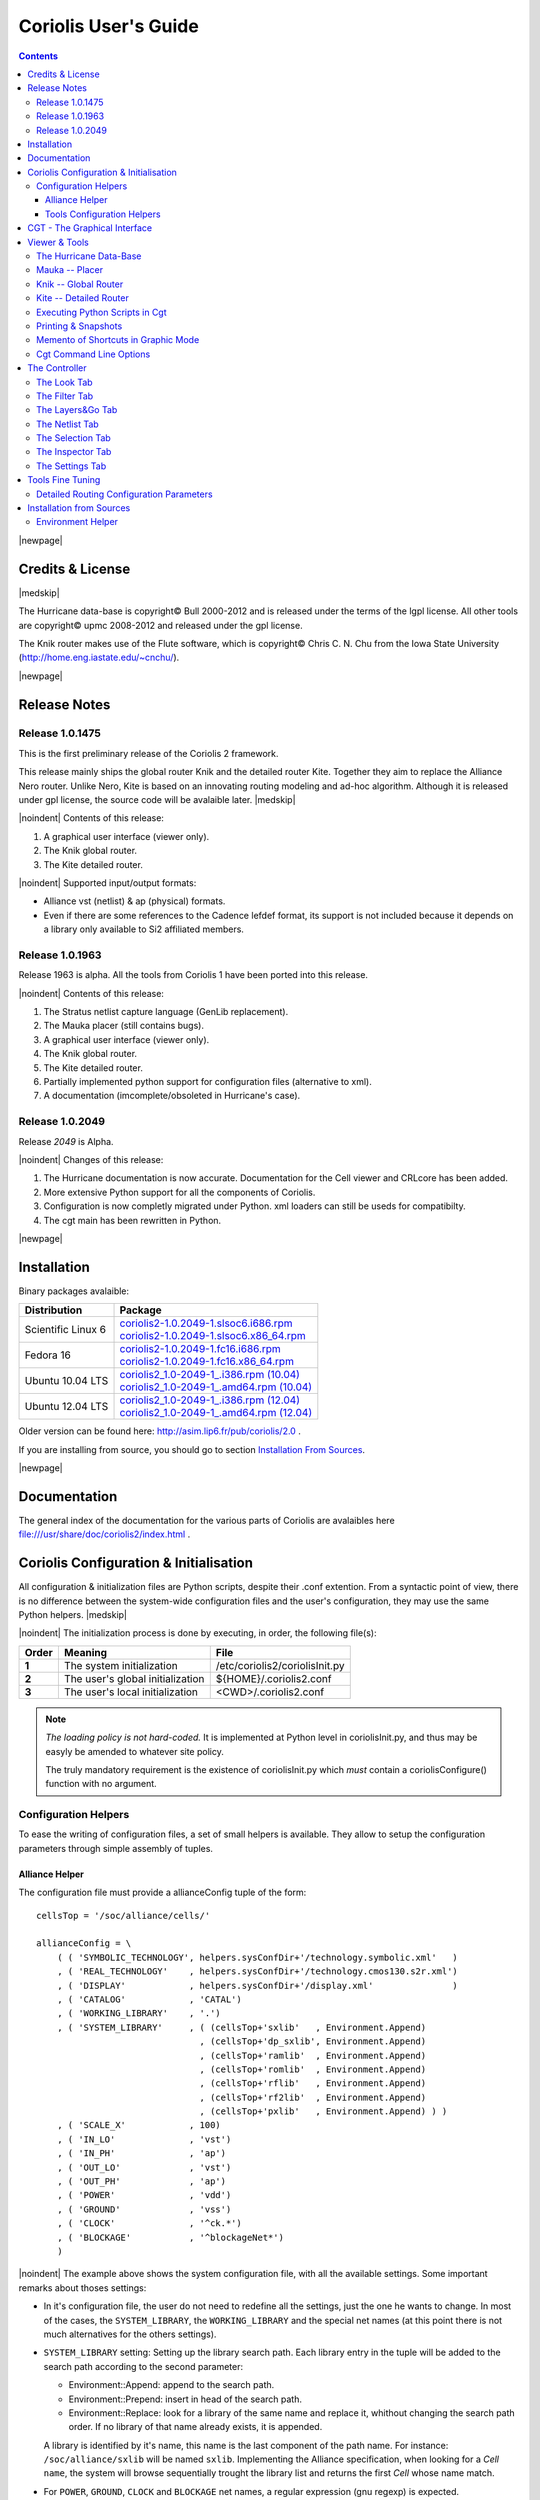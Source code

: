 
.. -*- Mode: rst -*-

.. role:: ul
.. role:: cb
.. role:: sc

.. Acronyms & names.
.. |GNU|                            replace:: :sc:`gnu`
.. |LGPL|                           replace:: :sc:`lgpl`
.. |GPL|                            replace:: :sc:`gpl`
.. |UPMC|                           replace:: :sc:`upmc`
.. |Bull|                           replace:: :sc:`Bull`
.. |Cadence|                        replace:: :sc:`Cadence`
.. |Si2|                            replace:: :sc:`Si2`
.. |LEFDEF|                         replace:: :sc:`lefdef`
.. |Flute|                          replace:: :sc:`Flute`

.. |Alexandre|                      replace:: :sc:`Alexandre`
.. |Belloeil|                       replace:: :sc:`Belloeil`
.. |Chaput|                         replace:: :sc:`Chaput`
.. |Chu|                            replace:: :sc:`Chu`
.. |Dupuis|                         replace:: :sc:`Dupuis`
.. |Escassut|                       replace:: :sc:`Escassut`
.. |Masson|                         replace:: :sc:`Masson`

.. |ANSI|                           replace:: :sc:`ansi`
.. |MIPS|                           replace:: :sc:`mips`
.. |Am2901|                         replace:: :sc:`Am2901`
.. |Hurricane|                      replace:: :sc:`Hurricane`
.. |HurricaneAMS|                   replace:: :sc:`HurricaneAMS`
.. |Alliance|                       replace:: :sc:`Alliance`
.. |GenLib|                         replace:: :sc:`GenLib`
.. |Nero|                           replace:: :sc:`Nero`
.. |Druc|                           replace:: :cb:`Druc`
.. |Coriolis|                       replace:: :sc:`Coriolis`
.. |Coriolis1|                      replace:: :sc:`Coriolis 1`
.. |Coriolis2|                      replace:: :sc:`Coriolis 2`
.. |VLSISAPD|                       replace:: :sc:`vlsisapd`
.. |CRLcore|                        replace:: :sc:`CRLcore`
.. |Cyclop|                         replace:: :sc:`Cyclop`
.. |Nimbus|                         replace:: :sc:`Nimbus`
.. |hMetis|                         replace:: :sc:`hMetis`
.. |Mauka|                          replace:: :sc:`Mauka`
.. |Knik|                           replace:: :sc:`Knik`
.. |Kite|                           replace:: :sc:`Kite`
.. |Stratus|                        replace:: :sc:`Stratus`
.. |Stratus1|                       replace:: :sc:`Stratus1`
.. |Stratus2|                       replace:: :sc:`Stratus2`
.. |Unicorn|                        replace:: :sc:`Unicorn`
.. |cgt|                            replace:: :cb:`cgt`
.. |Chams|                          replace:: :sc:`Chams`
.. |OpenChams|                      replace:: :sc:`OpenChams`
.. |Pharos|                         replace:: :cb:`Pharos`
.. |API|                            replace:: :sc:`api`
.. |STL|                            replace:: :sc:`stl`
.. |XML|                            replace:: :sc:`xml`
.. |pdf|                            replace:: :sc:`pdf`
.. |UTF-8|                          replace:: :sc:`utf-8`
.. |Python|                         replace:: :sc:`Python`
.. |Linux|                          replace:: :sc:`Linux`
.. |Scientific Linux|               replace:: :sc:`Scientific Linux`
.. |RedHat|                         replace:: :sc:`RedHat`
.. |Fedora|                         replace:: :sc:`Fedora`
.. |FC13|                           replace:: :sc:`fc13`
.. |Ubuntu|                         replace:: :sc:`Ubuntu`
.. |Qt|                             replace:: :sc:`qt`
.. |tty|                            replace:: :cb:`tty`

.. URLs
.. _Box Router:  http://www.cerc.utexas.edu/~thyeros/boxrouter/boxrouter.htm
.. _Knik Thesis: http://www-soc.lip6.fr/en/users/damiendupuis/PhD/

.. _coriolis2-1.0.2049-1.slsoc6.i686.rpm:    http://asim.lip6.fr/pub/coriolis/2.0/coriolis2-1.0.2049-1.slsoc6.i686.rpm
.. _coriolis2-1.0.2049-1.slsoc6.x86_64.rpm:  http://asim.lip6.fr/pub/coriolis/2.0/coriolis2-1.0.2049-1.slsoc6.x86_64.rpm
.. _coriolis2-1.0.2049-1.fc16.i686.rpm:      http://asim.lip6.fr/pub/coriolis/2.0/coriolis2-1.0.2049-1.fc16.i686.rpm
.. _coriolis2-1.0.2049-1.fc16.x86_64.rpm:    http://asim.lip6.fr/pub/coriolis/2.0/coriolis2-1.0.2049-1.fc16.x86_64.rpm
.. _coriolis2_1.0-2049-1_.i386.rpm (10.04):  http://asim.lip6.fr/pub/coriolis/2.0/Ubuntu/10.04/coriolis2_1.0-2049-1_i386.rpm
.. _coriolis2_1.0-2049-1_.amd64.rpm (10.04): http://asim.lip6.fr/pub/coriolis/2.0/Ubuntu/10.04/coriolis2_1.0-2049-1_i386.rpm
.. _coriolis2_1.0-2049-1_.i386.rpm (12.04):  http://asim.lip6.fr/pub/coriolis/2.0/Ubuntu/12.04/coriolis2_1.0-2049-1_i386.rpm
.. _coriolis2_1.0-2049-1_.amd64.rpm (12.04): http://asim.lip6.fr/pub/coriolis/2.0/Ubuntu/12.04/coriolis2_1.0-2049-1_i386.rpm

.. Standard CAO/VLSI Concepts.
.. |netlist|                        replace:: *netlist*
.. |netlists|                       replace:: *netlists*
.. |layout|                         replace:: *layout*
.. |layouts|                        replace:: *layouts*
.. |CMOS|                           replace:: :sc:`cmos`
.. |VHDL|                           replace:: :sc:`vhdl`
.. |NWELL|                          replace:: :sc:`nwell`
.. |POWER|                          replace:: :sc:`power`
.. |GROUND|                         replace:: :sc:`ground`

.. MBK Concepts
.. |MBK|                            replace:: :sc:`mbk`
.. |LOFIG|                          replace:: :cb:`Lofig`
.. |PHFIG|                          replace:: :cb:`Phfig`
.. |SxLib|                          replace:: :sc:`SxLib`

.. Hurricane Concepts.
.. |hypernet|                       replace:: *hypernet*
.. |hypernets|                      replace:: *hypernets*
.. |Cell|                           replace:: *Cell*
.. |Rings|                          replace:: *Rings*
.. |QuadTrees|                      replace:: *QuadTrees*
.. |Collections|                    replace:: *Collections*
.. |ap|                             replace:: :cb:`ap`
.. |vst|                            replace:: :cb:`vst`
.. |kgr|                            replace:: :cb:`kgr`
.. |dot_conf|                       replace:: :cb:`.conf`


=====================
Coriolis User's Guide
=====================


.. contents::

|newpage|


Credits & License
=================

.. raw:: html

   <p class="credit"><span class="left"><span class="sc">Hurricane</span></span>
   <span class="right">Rémy <span class="sc">Escassut</span> &amp;
                       Christian <span class="sc">Masson</span></span></p>
   <br>
   <p class="credit"><span class="left"><span class="sc">Mauka</span></span>
   <span class="right">Christophe <span class="sc">Alexandre</span></span></p>
   <br>
   <p class="credit"><span class="left"><span class="sc">Stratus</span></span>
   <span class="right">Sophie <span class="sc">Belloeil</span></span></p>
   <br>
   <p class="credit"><span class="left"><span class="sc">Knik</span></span>
   <span class="right">Damien <span class="sc">Dupuis</span></span></p>
   <br>
   <p class="credit"><span class="left"><span class="sc">Kite</span>,
                                        <span class="sc">Unicorn</span></span></span>
   <span class="right">Jean-Paul <span class="sc">Chaput</span></span></p>
   <br>


.. raw:: latex

   \begin{center}\begin{minipage}[t]{.8\textwidth}
     \noindent\DUrole{sc}{Hurricane} \dotfill Rémy       \DUrole{sc}{Escassut}  \&
                                              Christian  \DUrole{Masson}        \\
     \noindent\DUrole{sc}{Mauka}     \dotfill Christophe \DUrole{sc}{Alexandre} \\
     \noindent\DUrole{sc}{Stratus}   \dotfill Sophie     \DUrole{sc}{Belloeil}  \\
     \noindent\DUrole{sc}{Knik}      \dotfill Damien     \DUrole{sc}{Dupuis}    \\
     \noindent\DUrole{sc}{Kite},
              \DUrole{sc}{Unicorn}   \dotfill Jean-Paul \DUrole{sc}{Chaput}     \\
   \end{minipage}\end{center}


|medskip|

The |Hurricane| data-base is copyright© |Bull| 2000-2012 and is
released under the terms of the |LGPL| license. All other tools are
copyright© |UPMC| 2008-2012 and released under the |GPL|
license.

The |Knik| router makes use of the |Flute| software, which is
copyright© Chris C. N. |Chu| from the Iowa State University
(http://home.eng.iastate.edu/~cnchu/).

|newpage|


Release Notes
=============

Release 1.0.1475
~~~~~~~~~~~~~~~~

This is the first preliminary release of the |Coriolis2| framework.

This release mainly ships the global router |Knik| and the detailed router
|Kite|. Together they aim to replace the |Alliance| |Nero| router.
Unlike |Nero|, |Kite| is based on an innovating routing modeling and ad-hoc
algorithm. Although it is released under |GPL| license, the source code
will be avalaible later.
|medskip|


|noindent| Contents of this release:

1. A graphical user interface (viewer only).
2. The |Knik| global router.
3. The |Kite| detailed router.

|noindent| Supported input/output formats:

* |Alliance| |vst| (netlist) & |ap| (physical) formats.
* Even if there are some references to the |Cadence| |LEFDEF| format, its
  support is not included because it depends on a library only available
  to |Si2| affiliated members.


Release 1.0.1963
~~~~~~~~~~~~~~~~

Release 1963 is alpha. All the tools from |Coriolis1| have been ported into
this release.

|noindent| Contents of this release:

#. The |Stratus| netlist capture language (|GenLib| replacement).
#. The |Mauka| placer (still contains bugs).
#. A graphical user interface (viewer only).
#. The |Knik| global router.
#. The |Kite| detailed router.
#. Partially implemented python support for configuration files
   (alternative to |XML|).
#. A documentation (imcomplete/obsoleted in |Hurricane|'s case). 


Release 1.0.2049
~~~~~~~~~~~~~~~~

Release `2049` is Alpha.

|noindent| Changes of this release:

#. The |Hurricane| documentation is now accurate. Documentation
   for the Cell viewer and |CRLcore| has been added.
#. More extensive Python support for all the components of
   |Coriolis|.
#. Configuration is now completly migrated under Python.
   |XML| loaders can still be useds for compatibilty.
#. The |cgt| main has been rewritten in Python. 


|newpage|


Installation
============

Binary packages avalaible:

+-----------------------+----------------------------------------------+
| Distribution          | Package                                      |
+=======================+==============================================+
| |Scientific Linux| 6  | | coriolis2-1.0.2049-1.slsoc6.i686.rpm_      |
|                       | | coriolis2-1.0.2049-1.slsoc6.x86_64.rpm_    |
+-----------------------+----------------------------------------------+
| |Fedora| 16           | | coriolis2-1.0.2049-1.fc16.i686.rpm_        |
|                       | | coriolis2-1.0.2049-1.fc16.x86_64.rpm_      |
+-----------------------+----------------------------------------------+
| |Ubuntu| 10.04 LTS    | | `coriolis2_1.0-2049-1_.i386.rpm (10.04)`_  |
|                       | | `coriolis2_1.0-2049-1_.amd64.rpm (10.04)`_ |
+-----------------------+----------------------------------------------+
| |Ubuntu| 12.04 LTS    | | `coriolis2_1.0-2049-1_.i386.rpm (12.04)`_  |
|                       | | `coriolis2_1.0-2049-1_.amd64.rpm (12.04)`_ |
+-----------------------+----------------------------------------------+

Older version can be found here: http://asim.lip6.fr/pub/coriolis/2.0 .

If you are installing from source, you should go to section `Installation From Sources`_.


|newpage|


Documentation
=============

The general index of the documentation for the various parts of Coriolis
are avalaibles here file:///usr/share/doc/coriolis2/index.html .


Coriolis Configuration & Initialisation
=======================================

All configuration & initialization files are Python scripts, despite their
|dot_conf| extention. From a syntactic point of view, there is no difference
between the system-wide configuration files and the user's configuration, 
they may use the same Python helpers.
|medskip|

|noindent|
The initialization process is done by executing, in order, the following
file(s):

+-------+----------------------------------+----------------------------------------------+
| Order | Meaning                          | File                                         |
+=======+==================================+==============================================+
| **1** | The system initialization        | :cb:`/etc/coriolis2/coriolisInit.py`         |
+-------+----------------------------------+----------------------------------------------+
| **2** | The user's global initialization | :cb:`${HOME}/.coriolis2.conf`                |
+-------+----------------------------------+----------------------------------------------+
| **3** | The user's local initialization  | :cb:`<CWD>/.coriolis2.conf`                  |
+-------+----------------------------------+----------------------------------------------+

.. note:: *The loading policy is not hard-coded.* It is implemented
   at Python level in :cb:`coriolisInit.py`, and thus may be easyly be
   amended to whatever site policy.

   The truly mandatory requirement is the existence of :cb:`coriolisInit.py`
   which *must* contain a :cb:`coriolisConfigure()` function with no argument.


Configuration Helpers
~~~~~~~~~~~~~~~~~~~~~

To ease the writing of configuration files, a set of small helpers
is available. They allow to setup the configuration parameters through
simple assembly of tuples.


|Alliance| Helper
-----------------

The configuration file must provide a :cb:`allianceConfig` tuple of
the form: ::

    cellsTop = '/soc/alliance/cells/'

    allianceConfig = \
        ( ( 'SYMBOLIC_TECHNOLOGY', helpers.sysConfDir+'/technology.symbolic.xml'   )
        , ( 'REAL_TECHNOLOGY'    , helpers.sysConfDir+'/technology.cmos130.s2r.xml')
        , ( 'DISPLAY'            , helpers.sysConfDir+'/display.xml'               )
        , ( 'CATALOG'            , 'CATAL')
        , ( 'WORKING_LIBRARY'    , '.')
        , ( 'SYSTEM_LIBRARY'     , ( (cellsTop+'sxlib'   , Environment.Append)
                                   , (cellsTop+'dp_sxlib', Environment.Append)
                                   , (cellsTop+'ramlib'  , Environment.Append)
                                   , (cellsTop+'romlib'  , Environment.Append)
                                   , (cellsTop+'rflib'   , Environment.Append)
                                   , (cellsTop+'rf2lib'  , Environment.Append)
                                   , (cellsTop+'pxlib'   , Environment.Append) ) )
        , ( 'SCALE_X'            , 100)
        , ( 'IN_LO'              , 'vst')
        , ( 'IN_PH'              , 'ap')
        , ( 'OUT_LO'             , 'vst')
        , ( 'OUT_PH'             , 'ap')
        , ( 'POWER'              , 'vdd')
        , ( 'GROUND'             , 'vss')
        , ( 'CLOCK'              , '^ck.*')
        , ( 'BLOCKAGE'           , '^blockageNet*')
        )


|noindent| The example above shows the system configuration file, with all the
available settings. Some important remarks about thoses settings:

* In it's configuration file, the user do not need to redefine all the settings,
  just the one he wants to change. In most of the cases, the ``SYSTEM_LIBRARY``,
  the ``WORKING_LIBRARY`` and the special net names (at this point there is not
  much alternatives for the others settings).

* ``SYSTEM_LIBRARY`` setting: Setting up the library search path.
  Each library entry in the tuple will be added to the search path according
  to the second parameter:

  * :cb:`Environment::Append`:  append to the search path.

  * :cb:`Environment::Prepend`: insert in head of the search path.

  * :cb:`Environment::Replace`: look for a library of the same name and replace
    it, whithout changing the search path order. If no library of that name
    already exists, it is appended.

  A library is identified by it's name, this name is the last component of the
  path name. For instance: ``/soc/alliance/sxlib`` will be named ``sxlib``.
  Implementing the |Alliance| specification, when looking for a |Cell| ``name``,
  the system will browse sequentially trought the library list and returns
  the first |Cell| whose name match.

* For ``POWER``, ``GROUND``, ``CLOCK`` and ``BLOCKAGE`` net names, a regular
  expression (|GNU| regexp) is expected.

* The ``helpers.sysConfDir`` variable is supplied by the helpers, it is the
  directory in which the system-wide configuration files are locateds.
  For a standard installation it would be: ``/soc/coriolis2``.

* Trick and naming convention about ``SYMBOLIC_TECHNOLOGY``, ``REAL_TECHNOLOGY``
  and ``DISPLAY``. In the previous releases, thoses files where to read by
  |XML| parsers, and still do if you triggers the |XML| compatibility mode.
  But now, they have Python conterparts. In the configuration files, you
  still have to name them as |XML| files, the Python file name will be
  deduced from this one with thoses two translation rules: 

  #. In the filename, all dots, except for the last (the file extention), 
     are replaced by underscores.

  #. The ``.xml`` extention is substituted by a ``.conf``.
  
  For the symbolic technology, it would give: ::

      /soc/coriolis2/technology.symbolic.xml
                             --> /soc/coriolis2/technology_symbolic.conf

A typical user's configuration file would be: ::

    import os

    homeDir = os.getenv('HOME')

    allianceConfig = \
        ( ('WORKING_LIBRARY'    , homeDir+'/worklib')
        , ('SYSTEM_LIBRARY'     , ( (homeDir+'/mylib', Environment.Append) ) )
        , ('POWER'              , 'vdd.*')
        , ('GROUND'             , 'vss.*')
        )


Tools Configuration Helpers
---------------------------

All the tools uses the same helper to load their configuration (a.k.a. 
*Configuration Helper*). Currently the following configuration system-wide
configuration files are defined:

* :cb:`misc.conf`: commons settings or not belonging specifically to a tool.
* :cb:`nimbus.conf`: for the |Nimbus| tool.
* :cb:`hMetis.conf`: for the |hMetis| wrapper.
* :cb:`mauka.conf`: for the |Mauka| tool.
* :cb:`kite.conf`: for the |Kite| tool.
* :cb:`stratus1.conf`: for the |stratus1| tool.

Here is the contents of :cb:`mauka.conf`: ::

    # Mauka parameters.
    parametersTable = \
        ( ('mauka.annealingBinMult' , TypePercentage, 5      )
        , ('mauka.annealingNetMult' , TypePercentage, 90     )
        , ('mauka.annealingRowMult' , TypePercentage, 5      )
        , ('mauka.ignorePins'       , TypeBool      , False  )
        , ('mauka.insertFeeds'      , TypeBool      , True   )
        , ('mauka.plotBins'         , TypeBool      , True   )
        , ('mauka.searchRatio'      , TypePercentage, 50     )
        , ('mauka.standardAnnealing', TypeBool      , False  )
        )
    
    layoutTable = \
        ( (TypeTab   , 'Mauka', 'mauka')
        # Mauka part.
        , (TypeOption, "mauka.standardAnnealing", "Standart Annealing"    , 0 )
        , (TypeOption, "mauka.ignorePins"       , "Ignore Pins"           , 0 )
        , (TypeOption, "mauka.plotBins"         , "Plot Bins"             , 0 )
        , (TypeOption, "mauka.insertFeeds"      , "Insert Feeds"          , 0 )
        , (TypeOption, "mauka.searchRatio"      , "Search Ratio (%)"      , 1 )
        , (TypeOption, "mauka.annealingNetMult" , "Annealing Net Mult (%)", 1 )
        , (TypeOption, "mauka.annealingBinMult" , "Annealing Bin Mult (%)", 1 )
        , (TypeOption, "mauka.annealingRowMult" , "Annealing Row Mult (%)", 1 )
        , (TypeRule  ,)
        )

Taxonomy of the file:

* It must contains, at least, the two tables:

  * ``parametersTable``, defines & initialise the configuration variables.

  * ``layoutTables``, defines how the various parameters will be displayed
    in the configuration window

* The ``parametersTable``, is a tuple (list) of tuples. Each entry in the list
  describe a configuration parameter. In it's simplest form, it's a quadruplet
  :cb:`(TypeOption, 'paramId', ParameterType, DefaultValue)` with:

  #. ``TypeOption``, tells that this tuple describe a parameter.

  #. ``paramId``, the identifier of the parameter. Identifiers are defined
     by the tools. The list of parameters is detailed in each tool section.

  #. ``ParameterType``, the kind of parameter. Could be:

     * ``TypeBool``, boolean.
     * ``TypeInt``, signed integer.
     * ``TypeEnumerate``, enumerated type, needs extra entry.
     * ``TypePercentage``, percentage, expressed between 0 and 100.
     * ``TypeDouble``, float.
     * ``TypeString``, character string.
  
  #. ``DefaultValue``, the default value for that parameter.


CGT - The Graphical Interface
=============================

The |Coriolis| graphical interface is split up into two windows.

* The **Viewer**, with the following features:

  * Basic load/save capabilities.
  * Display the current working cell. Could be empty if the design
    is not yet placed.
  * Execute Stratus Scripts.
  * Menu to run the tools (placement, routage).

Features are detailed in `Viewer & Tools`_.

|ViewerSnapShot_1|

* The **Controller**, which allows:

  * Tweak what is displayer by the *Viewer*. Through the *Look*,
    *Filter* and *Layers&Gos* tabs.
  * Browse the |netlist| with eponym tab.
  * Show the list of selected objects (if any) with *selection*
  * Walk through the Database, the Cell or the Selection with *Inspector*.
    This is an advanced feature, reserved for experimented users.
  * The tab *Settings* which give access to all the settings.
    They are closely related to Configuration & Initialisation.

|ControllerSnapShot_1|
     

.. _Viewer & Tools:

Viewer & Tools
==============

The |Hurricane| Data-Base
~~~~~~~~~~~~~~~~~~~~~~~~~

The |Alliance| flow is based on the |MBK| data-base, which has one data-structure
for each view. That is, |LOFIG| for the *logical* view and |PHFIG| for the *physical*
view. The place and route tools were responsible for maintaining (or not) the
coherency between views. Reflecting this weak coupling between views, each one
was stored in a separate file with a specific format. The *logical* view is stored
in a |vst| file in |VHDL| format and the *physical* in an |ap| file in an ad-hoc format.

The |Coriolis| flow is based on the |Hurricane| data-base, which has a unified
structure for *logical* and *physical* view. That data structure is the |Cell| object.
The |Cell| can have any state between pure netlist and completly placed and
routed design. Although the memory representation of the views has deeply
changed we still use the |Alliance| files format, but they now really represent
views of the same object. The point is that one must be very careful about
view coherency when going to and from |Coriolis|.

As for the first release, |Coriolis| can be used only for two purposes :

* **Routing a design**, in that case the |netlist|
  view and the |layout| view must be present and  |layout| view must contain
  a placement. Both views must have the same name. When saving the routed design,
  it is advised to change the design name otherwise the original unrouted placement
  in the |layout| view will be overwritten.
* **Viewing a design**, the |netlist| view must be present, if a |layout|
  view is present it still must have the same name but it can be in any
  state. 


Mauka -- Placer
~~~~~~~~~~~~~~~

Mauka makes uses of hMetis.

To be completed...

.. note:: *Instance Duplication Problem:* a same logical instance cannot have
   two different placements. So, either you manually make a clone of it or you
   supply a placement for it. This is currently a drawback of our *folded hierarchy*
   approach.


Knik -- Global Router
~~~~~~~~~~~~~~~~~~~~~

The global router is (not yet) deterministic. To circumvent this limitation,
a global routing (also called a *solution*) can be saved to disk and reloaded
for later uses.

A global routing is saved into a file with the same name as the design and a
|kgr| extention. It is in `Box Router`_ output format.

For an in-depth description of |Knik| algorithms, you may download the thesis of
D. |Dupuis| avalaible from here~: `Knik Thesis`_.
|medskip|

|noindent| Menus:

* |menu_P&R| |rightarrow| |menu_StepByStep| |rightarrow| |menu_KiteSaveGlobalRouting|. 
* |menu_P&R| |rightarrow| |menu_StepByStep| |rightarrow| |menu_KiteLoadGlobalRouting|. 


Kite -- Detailed Router
~~~~~~~~~~~~~~~~~~~~~~~

|Kite| no longer suffers from the limitations of |Nero|. It can route big designs
as its runtime and memory footprint is almost linear (with respect to the number
of gates). It has successfully routed design of more than `150K` gates.
|medskip|

|noindent| However, this first release has the following restrictions:

* Works only with |SxLib| standard cell gauge.
* Works always with 4 routing metal layers (`M2` through `M5`).
* Do not allow (take into account) pre-routed wires on signals
  other than |POWER| or |GROUND|.

After each run, |Kite| displays a set of *completion ratios* which must all
be equal to `100%` if the detailed routing has been successfull.
In the event of a failure, on saturated design, you may decrease the
`edge saturation ration` (argument `--edge`) to balance more evenly the design
saturation. That is, the maximum saturation decrease at the price of a wider
saturated area and increased wirelength.

|newpage|

Routing a design is done in three ordered steps:

#. Global routing   |menu_P&R| |rightarrow| |menu_StepByStep| |rightarrow| |menu_KiteGlobalRoute|. 
#. Detailed routing |menu_P&R| |rightarrow| |menu_StepByStep| |rightarrow| |menu_KiteDetailedRoute|. 
#. Finalize routing |menu_P&R| |rightarrow| |menu_StepByStep| |rightarrow| |menu_KiteFinalizeRoute|. 

After the detailed routing step the |Kite| data-structure is still active.
The wiring is thus represented in a way that allows |Kite| to manage it but
which is not completly finished. The finalize step performs the removal of
the |Kite| data-structure and finish/cleanup the wiring so that its
connex in the sense of |Hurricane|. *Do not* try to save
your design before that step, you would get gaps in it.

The complete description of |Kite| parameters are described in `Detailed Routing Configuration Parameters`_.


.. _Python Scripts in Cgt:

Executing Python Scripts in Cgt
~~~~~~~~~~~~~~~~~~~~~~~~~~~~~~~

Python/Stratus scripts can be executed either in text or graphical mode.

.. note:: *How Cgt Locates Python Scripts.*
   |cgt| uses the Python ``import`` mechanism to load Python scripts.
   So you must give the name of your script whitout ``.py`` extention and
   it must be reachable through the ``PYTHONPATH``. You may uses the
   dotted module notation.

A Python/Stratus script must contains a function called ``StratusScript``
with one optional argument, the graphical editor into which it may be
running (will be set to ``None`` in text mode).

Any script given on the command line will be run immediatly *after* the
initializations and *before* any other argument is processed.

Small example of Python/Stratus script: ::

    from status import *

    def doSomething ():
        # ...
        return

    def StratusScript ( editor=None ):
      if globals().has_key ( "__editor" ): editor = __editor
      if editor: setEditor ( editor )

      doSomething()
      return
    
    if __name__ == "__main__" :
      StratusScript ()

This script could be run directly with Python (thanks to the two last lines)
or through |cgt| in both text and graphical modes.


Printing & Snapshots
~~~~~~~~~~~~~~~~~~~~

Printing or saving into a |pdf| is fairly simple, just uses the **File -> Print**
menu or the |Key_CTRL| |Plus| |Key_p| shortcut to open the dialog box.

The print functionality uses exactly the same rendering mechanism as for the
screen, beeing almost *WYSIWYG*. Thus, to obtain the best results it is advisable
to select the ``Coriolis.Printer`` look (in the *Controller*), which uses a
white background and much suited for high resolutions ``32x32`` pixels patterns  

There is also two mode of printing selectable through the *Controller*
**Settings -> Misc -> Printer/Snapshot Mode**:

===============  =================  =====================================================
Mode             DPI (approx.)      Intended Usage
---------------  -----------------  -----------------------------------------------------
**Cell Mode**    150                For single ``Cell`` printing or very small designs.
                                    Patterns will be bigger and more readable. 
**Design Mode**  300                For designs (mostly commposed of wires and cells
                                    outlines).
===============  =================  =====================================================

.. note:: *The pdf file size*
          Be aware that the generated |pdf| files are indeed only pixmaps.
          So they can grew very large if you select paper format above ``A2``
          or similar.


|noindent|
Saving into an image is subject to the same remarks as for |pdf|.


Memento of Shortcuts in Graphic Mode
~~~~~~~~~~~~~~~~~~~~~~~~~~~~~~~~~~~~

The main application binary is |cgt|.

+---------------+-------------------+-----------------------------------------------------------+
| Category      | Keys              | Action                                                    |
+===============+===================+===========================================================+
| **Moves**     | | |Key_Up|,       | Shift the view in the according direction                 |
|               |   |Key_Down|      |                                                           |
|               | | |Key_Left|,     |                                                           |
|               |   |Key_Right|     |                                                           |
+---------------+-------------------+-----------------------------------------------------------+
| **Fit**       |   |Key_f|         | Fit to the Cell abutment box                              |
+---------------+-------------------+-----------------------------------------------------------+
| **Refresh**   |   |Key_CTRL|      | Triggers a complete display redraw                        |
|               |   |Plus| |Key_l|  |                                                           |
+---------------+-------------------+-----------------------------------------------------------+
| **Goto**      |   |Key_g|         | *apperture* is the minimum side of the area               |
|               |                   | displayed around the point to go to. It's an              |
|               |                   | alternative way of setting the zoom level                 |
+---------------+-------------------+-----------------------------------------------------------+
| **Zoom**      |   |Key_z|,        | Respectively zoom by a 2 factor and *unzoom*              |
|               |   |Key_m|         | by a 2 factor                                             |
|               +-------------------+-----------------------------------------------------------+
|               | | |BigMouse|      | You can perform a zoom to an area.                        |
|               | | Area Zoom       | Define the zoom area by *holding down the left            |
|               |                   | mouse button* while moving the mouse.                     |
+---------------+-------------------+-----------------------------------------------------------+
| **Selection** | | |BigMouse|      | You can select displayed objects under an area.           |
|               | | Area Selection  | Define the selection area by *holding down the            |
|               |                   | right mouse button* while moving the mouse.               |
|               +-------------------+-----------------------------------------------------------+
|               | | |BigMouse|      | You can toggle the selection of one object under          |
|               | | Toggle Selection| the mouse position by pressing |key_CTRL| and             |
|               |                   | pressing down *the right mouse button*. A popup           |
|               |                   | list of what's under the position shows up into           |
|               |                   | which you can toggle the selection state of one           |
|               |                   | item.                                                     |
|               +-------------------+-----------------------------------------------------------+
|               |   |Key_S|         | Toggle  the selection visibility                          |
+---------------+-------------------+-----------------------------------------------------------+
| **Controller**| |Key_CTRL|        | Show/hide the controller window.                          |
|               | |Plus| |Key_i|    |                                                           |
|               |                   |                                                           |
|               |                   | It's the Swiss Army Knife of the viewer.                  |
|               |                   | From it, you can fine-control the display and             |
|               |                   | inspect almost everything in your design.                 |
+---------------+-------------------+-----------------------------------------------------------+
| **Rulers**    | |Key_k|,          | One stroke on |Key_k| enters the ruler mode, in           |
|               | |Key_ESC|         | which you can draw one ruler. You can exit the            |
|               |                   | ruler mode by pressing |Key_ESC|. Once in ruler           |
|               |                   | mode, the first click on the *left mouse button*          |
|               |                   | sets the ruler's starting point and the second            |
|               |                   | click the ruler's end point. The second click             |
|               |                   | exits automatically the ruler mode.                       |
|               +-------------------+-----------------------------------------------------------+
|               | |Key_K|           | Clears all the drawn rulers                               |
+---------------+-------------------+-----------------------------------------------------------+
| **Print**     | |Key_CTRL|        | Currently rather crude. It's a direct copy of             |
|               | |Plus| |Key_p|    | what's displayed in pixels. So the resulting              |
|               |                   | picture will be a little blurred due to                   |
|               |                   | anti-aliasing mechanism.                                  |
+---------------+-------------------+-----------------------------------------------------------+
| **Open/Close**| |Key_CTRL|        | Opens a new design. The design name must be               |
|               | |Plus| |Key_o|    | given without path or extention.                          |
|               +-------------------+-----------------------------------------------------------+
|               | |Key_CTRL|        | Close the current viewer window, but do not quit          |
|               | |Plus| |Key_w|    | the application.                                          |
|               +-------------------+-----------------------------------------------------------+
|               | |Key_CTRL|        | `CTRL+Q` quit the application                             |
|               | |Plus| |Key_q|    | (closing all windows).                                    |
+---------------+-------------------+-----------------------------------------------------------+
| **Hierarchy** | |Key_CTRL| |Plus| | Go one hierarchy level down. That is, if there            |
|               | |Key_Down|        | is an *instance* under the cursor position, load          |
|               |                   | it's *model* Cell in place of the current one.            |
|               +-------------------+-----------------------------------------------------------+
|               | |Key_CTRL| |Plus| | Go one hierarchy level up. if we have entered             |
|               | |Key_Up|          | the current model through |Key_CTRL| |Plus|               |
|               |                   | |Key_Down|, reload the previous model (the one            |
|               |                   | in which this model is instanciated).                     |
+---------------+-------------------+-----------------------------------------------------------+


Cgt Command Line Options
~~~~~~~~~~~~~~~~~~~~~~~~

Appart from the obvious ``--text`` options, all can be used for text and graphical mode.

+-----------------------------+------------------------------------------------+
| Arguments                   | Meaning                                        |
+=============================+================================================+
| `-t|--text`                 | Instruct |cgt| to run in text mode.            |
+-----------------------------+------------------------------------------------+
| `-L|--log-mode`             | Disable the uses of |ANSI| escape sequence on  |
|                             | the |tty|. Useful when the output is           |
|                             | redirected to a file.                          |
+-----------------------------+------------------------------------------------+
| `-c <cell>|--cell=<cell>`   | The name of the design to load, without        |
|                             | leading path or extention.                     |
+-----------------------------+------------------------------------------------+
| `-g|--load-global`          | Reload a global routing solution from disk.    |
|                             | The file containing the solution must be named |
|                             | `<cell>.kgr`.                                  |
+-----------------------------+------------------------------------------------+
| `--save-global`             | Save the global routing solution, into a file  |
|                             | named `<design>.kgr`.                          |
+-----------------------------+------------------------------------------------+
| `-e <ratio>|--edge=<ratio>` | Change the edge capacity for the global        |
|                             | router, between 0 and 1 (|Knik|).              |
+-----------------------------+------------------------------------------------+
| `-G|--global-route`         | Run the global router (|Knik|).                |
+-----------------------------+------------------------------------------------+
| `-R|--detailed-route`       | Run the detailed router (|Kite|).              |
+-----------------------------+------------------------------------------------+
| `-s|--save-design=<routed>` | The design into which the routed layout will   |
|                             | be saved. It is strongly recommanded to choose |
|                             | a different name from the source (unrouted)    |
|                             | design.                                        |
+-----------------------------+------------------------------------------------+
| `--events-limit=<count>`    | The maximal number of events after which the   |
|                             | router will stops. This is mainly a failsafe   |
|                             | against looping. The limit is sets to 4        |
|                             | millions of iteration which should suffice to  |
|                             | any design of `100K`. gates. For bigger        |
|                             | designs you may wants to increase this limit.  |
+-----------------------------+------------------------------------------------+
| `--stratus-script=<module>` | Run the Python/Stratus script ``module``.      |
|                             | See `Python Scripts in Cgt`_.                  |
+-----------------------------+------------------------------------------------+


Some Examples :

* Run both global and detailed router, then save the routed design : ::

      > cgt -v -t -G -R --cell=design --save-design=design_kite

* Load a previous global solution, run the detailed router, then save the
  routed design : :: 

      > cgt -v -t --load-global -R --cell=design --save-design=design_kite

* Run the global router, then save the global routing solution : ::

      > cgt -v -t -G --save-global --cell=design


.. _The Controller:

The Controller
==============

The *Controller* window is composed of seven tabs:

#. `The Look Tab`_ to select the display style.
#. `The Filter Tab`_ the hierarchical levels to be displayed, the look of
   rubbers and the dimension units.
#. `The Layers&Go Tab`_ to selectively hide/display layers.
#. `The Netlist Tab`_ to browse through the |netlist|. Works in association
   with the *Selection* tab.
#. `The Selection Tab`_ allow to view all the currently selected elements.
#. `The Inspector Tab`_ browse through either the DataBase, the Cell or
   the current selection.
#. `The Settings Tab`_ access all the tool's configuration settings.


.. _The Look Tab:

The Look Tab
~~~~~~~~~~~~

You can select how the layout will be displayed. There is a special one
``Printer.Coriolis`` specifically designed for `Printing & Snapshots`_.
You should select it prior to calling the print or snapshot dialog boxes.

|ControllerLook_1|


.. _The Filter Tab:

The Filter Tab
~~~~~~~~~~~~~~

The filter tab let you select what hierarchical levels of your design will be
displayed. Hierarchy level are numbered top-down: the level 0 correspond to
the top-level cell, the level one to the instances of the top-level Cell and
so on.

There are also check boxes to enable/disable the processing of Terminal Cell,
Master Cells and Compnents. The processing of Terminal Cell (hierarchy leaf
cells) is disabled by default when you load a hierarchical design and enabled
when you load a single Cell.

You can choose what kind of form to give to the rubbers and the type of
unit used to display coordinates.

.. note:: *What are Rubbers:* |Hurricane| uses *Rubbers* to materialize
   physical gaps in net topology. That is, if some wires are missing to
   connect two or more parts of net, a *rubber* will be drawn between them
   to signal the gap.

   For example, after the detailed routing no *rubbers* should remains.
   They have been made *very* visibles as big violet lines...

|ControllerFilter_1|


.. _The Layers&Go Tab:

The Layers&Go Tab
~~~~~~~~~~~~~~~~~

Control the individual display of all *layers* and *Gos*.

* *Layers* correspond to a true physical layer. From a |Hurricane| point of
  view they are all the *BasicLayers* (could be matched to GDSII).
* *Gos* stands from *Graphical Objects*, they are drawings that have no
  physical existence but are added by the various tools to display extra
  information. One good exemple is the density map of the detailed router,
  to easily locate congested areas.

For each layer/Go there are two check boxes:

* The normal one triggers the display.
* The red-outlined allows objects of that layer to be selectable or not.

|ControllerLayersGos_1|


.. _The Netlist Tab:

The Netlist Tab
~~~~~~~~~~~~~~~

The *Netlist* tab shows the list of nets... By default the tab is not
*synched* with the displayed Cell. To see the nets you must check the
**Sync Netlist** checkbox. You can narrow the set of displayed nets by
using the filter pattern (supports regular expressions).

An very useful feature is to enable the **Sync Selection**, which will
automatically select all the components of the selected net(s). You can
select multiple nets. In the figure the net ``auxsc35`` is selected and
is highlited in the *Viewer*.

|ControllerNetlist_1|
|ViewerNetlist_1|


.. _The Selection Tab:

The Selection Tab
~~~~~~~~~~~~~~~~~

The *Selection* tab list all the components currently selecteds. They
can be filtered thanks to the filter pattern.

Used in conjunction with the *Netlist* **Sync Selection** you will all see
all the components part of *net*.

In this list, you can toggle individually the selection of component by
pressing the ``t`` key. When unselected in this way a component is not
removed from the the selection list but instead displayed in red italic.
To see where a component is you may make it blink by repeatedly press
the ``t`` key...

|ControllerSelection_1|


.. _The Inspector Tab:

The Inspector Tab
~~~~~~~~~~~~~~~~~

This tab is very useful, but mostly for |Coriolis| developpers. It allows
to browse through the live DataBase. The *Inspector* provide three entry points:

* **DataBase**: Starts from the whole |Hurricane| DataBase.
* **Cell**: Inspect the currently loaded Cell.
* **Selection**: Inspect the object currently highlited in the *Selection* tab.

Once an entry point has been activated, you may recursively expore all
it's fields using the right/left arrows.

.. note:: *Do not put your fingers in the socket:* when inspecting 
   anything, do not modify the DataBase. If the any object under inspection
   is deleted, you will crash the application...

.. note:: *Implementation Detail:* the inspector support is done with
   ``Slot``, ``Record`` and ``getString()``.
   
|ControllerInspector_1|
|ControllerInspector_2|
|ControllerInspector_3|


.. _The Settings Tab:

The Settings Tab
~~~~~~~~~~~~~~~~

Here comes the description of the *Settings* tab.

|ControllerSettings_1|


Tools Fine Tuning
=================


.. _`Detailed Routing Configuration Parameters`:

Detailed Routing Configuration Parameters
~~~~~~~~~~~~~~~~~~~~~~~~~~~~~~~~~~~~~~~~~


+---------------------------------------+------------------+-----------+
| Parameter Identifier                  |   Type           |  Default  |
+=======================================+==================+===========+
| **Katabatic Parameters**	                                       |
+---------------------------------------+------------------+-----------+
| | ``katabatic.globalLengthThreshold`` | | TypeInt        | | 1450    |
| | ``katabatic.saturateRatio``         | | TypePercentage | | 80      |
| | ``katabatic.saturateRp``            | | TypeInt        | | 8       |
| | ``kite.borderRipupLimit``           | | TypeInt        | | 26      |
+---------------------------------------+------------------+-----------+
| **Kite Parameters**		                                       |
+---------------------------------------+------------------+-----------+
| | ``kite.edgeCapacity``               | | TypePercentage | | 65      |
| | ``kite.eventsLimit``                | | TypeInt        | | 4000002 |
| | ``kite.ripupCost``                  | | TypeInt        | | 3       |
| | ``kite.globalRipupLimit``           | | TypeInt        | | 5       |
| | ``kite.localRipupLimit``            | | TypeInt        | | 7       |
| | ``kite.longGlobalRipupLimit``       | | TypeInt        | | 5       |
| | ``kite.strapRipupLimit``            | | TypeInt        | | 16      |
| | ``kite.metal1MinBreak``             | | TypeDouble     | | 100     |
| | ``kite.metal2MinBreak``             | | TypeDouble     | | 100     |
| | ``kite.metal3MinBreak``             | | TypeDouble     | | 100     |
| | ``kite.metal4MinBreak``             | | TypeDouble     | | 1450    |
| | ``kite.metal5MinBreak``             | | TypeDouble     | | 1450    |
| | ``kite.metal6MinBreak``             | | TypeDouble     | | 1450    |
| | ``kite.metal7MinBreak``             | | TypeDouble     | | 1450    |
+---------------------------------------+------------------+-----------+


.. _Installation from Sources:

Installation from Sources
=========================

Installation from source is done differently than what is done in the packaging
procedure. The archive is also structured differently and meant to be unpacked
and compiled under a user's home directory.

Main building prerequisites:

* cmake
* g++
* boost
* libxml2
* yacc & lex.
* Qt 4
* LEF/DEF (optional).
* hMetis (optional).
* doxygen.
* latex
* latex2html.
* python-docutils (for reStructuredText).

Simple building procedure: ::

   dummy@lepka:~$ tar jxvf coriolis2-1.0-20121103.tar.bz2
   dummy@lepka:~$ cd coriolis-2.x/src
   dummy@lepka:src$ ./bootstrap/buildCoriolis.py \
                    --project=bootstrap --project=vlsisapd --project=coriolis \
                    --make="-j4 install"
   dummy@lepka:src$ ./bootstrap/buildCoriolis.py \
                    --project=bootstrap --project=vlsisapd --project=coriolis \
                    --doc --make="-j1 install"

Installation is done according to the following tree structure:

=========================   =========================================================================
Linux, SL 6, 32 bits        ~/coriolis-2.x/Linux.slsoc6x/Release.Shared/install
Linux, SL 6, 64 bits        ~/coriolis-2.x/Linux.slsoc6x_64/Release.Shared/install
FreeBSD 8, 32 bits          ~/coriolis-2.x/FreeBSD.8x.i386/Release.Shared/install
FreeBSD 8, 64 bits          ~/coriolis-2.x/FreeBSD.8x.amd64/Release.Shared/install
=========================   =========================================================================

.. note:: *Alternate build types:* the ``Release.Shared`` means an optimized build
   with shared libraries. But there are also available ``Static`` instead of ``Shared``
   and ``Debug`` instead of ``Release`` and any combination of them.

   ``Static`` do not work because I don't know yet to mix statically linked binaries
   and Python modules (which must be dynamic).


Environment Helper
~~~~~~~~~~~~~~~~~~

To simplify the tedious task of configuring your environment, a helper is provided
in the ``bootstrap`` source directory: ::

    ~/coriolis-2.x/src/bootstrap/coriolisEnv.py

Use it like this: ::

    dummy@lepka:~> eval `~/coriolis-2.x/src/bootstrap/coriolisEnv.py`


